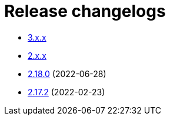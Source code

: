 ////
    Licensed to the Apache Software Foundation (ASF) under one or more
    contributor license agreements.  See the NOTICE file distributed with
    this work for additional information regarding copyright ownership.
    The ASF licenses this file to You under the Apache License, Version 2.0
    (the "License"); you may not use this file except in compliance with
    the License.  You may obtain a copy of the License at

         https://www.apache.org/licenses/LICENSE-2.0

    Unless required by applicable law or agreed to in writing, software
    distributed under the License is distributed on an "AS IS" BASIS,
    WITHOUT WARRANTIES OR CONDITIONS OF ANY KIND, either express or implied.
    See the License for the specific language governing permissions and
    limitations under the License.
////

= Release changelogs

* xref:3.x.x.adoc[3.x.x]
* xref:2.x.x.adoc[2.x.x]
* xref:2.18.0.adoc[2.18.0] (2022-06-28)
* xref:2.17.2.adoc[2.17.2] (2022-02-23)
